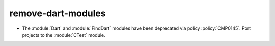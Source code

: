 remove-dart-modules
-------------------

* The :module:`Dart` and :module:`FindDart` modules have been deprecated via
  policy :policy:`CMP0145`.  Port projects to the :module:`CTest` module.

